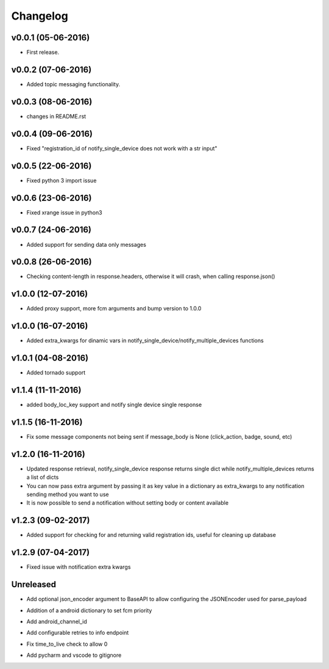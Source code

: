 .. _changelog:

Changelog
=========

v0.0.1 (05-06-2016)
-------------------

- First release.

.. _Emmanuel Adegbite: https://github.com/olucurious


v0.0.2 (07-06-2016)
-------------------

- Added topic messaging functionality.

.. _Emmanuel Adegbite: https://github.com/olucurious


v0.0.3 (08-06-2016)
-------------------

- changes in README.rst

.. _Emmanuel Adegbite: https://github.com/olucurious

v0.0.4 (09-06-2016)
-------------------

- Fixed "registration_id of notify_single_device does not work with a str input"

.. _Emmanuel Adegbite: https://github.com/olucurious

v0.0.5 (22-06-2016)
-------------------

- Fixed python 3 import issue

.. _MrLucasCardoso: https://github.com/MrLucasCardoso

v0.0.6 (23-06-2016)
-------------------

- Fixed xrange issue in python3

.. _Emmanuel Adegbite: https://github.com/olucurious

v0.0.7 (24-06-2016)
-------------------

- Added support for sending data only messages

.. _Emmanuel Adegbite: https://github.com/olucurious

v0.0.8 (26-06-2016)
-------------------

- Checking content-length in response.headers, otherwise it will crash, when calling response.json()

.. _Rishabh : https://gihub.com/elpoisterio

v1.0.0 (12-07-2016)
-------------------

- Added proxy support, more fcm arguments and bump version to 1.0.0

.. _Emmanuel Adegbite: https://github.com/olucurious

v1.0.0 (16-07-2016)
-------------------

- Added extra_kwargs for dinamic vars in notify_single_device/notify_multiple_devices functions

.. _Sergey Afonin: https://github.com/safonin

v1.0.1 (04-08-2016)
-------------------

- Added tornado support

.. _Dmitry Nazarov: https://github.com/mkn8rd

v1.1.4 (11-11-2016)
-------------------

- added body_loc_key support and notify single device single response

.. _Emmanuel Adegbite: https://github.com/olucurious

v1.1.5 (16-11-2016)
-------------------

- Fix some message components not being sent if message_body is None (click_action, badge, sound, etc)

.. _João Ricardo Lourenço: https://github.com/Jorl17

v1.2.0 (16-11-2016)
-------------------

- Updated response retrieval, notify_single_device response returns single dict while notify_multiple_devices returns a list of dicts
- You can now pass extra argument by passing it as key value in a dictionary as extra_kwargs to any notification sending method you want to use
- It is now possible to send a notification without setting body or content available

.. _Emmanuel Adegbite: https://github.com/olucurious

v1.2.3 (09-02-2017)
-------------------

- Added support for checking for and returning valid registration ids, useful for cleaning up database

.. _baali: https://github.com/baali


v1.2.9 (07-04-2017)
-------------------

- Fixed issue with notification extra kwargs

.. _Emmanuel Adegbite: https://github.com/olucurious

Unreleased
-------------------

- Add optional json_encoder argument to BaseAPI to allow configuring the JSONEncoder used for parse_payload

.. _Carlos Arrastia: https://github.com/carrasti

- Addition of a android dictionary to set fcm priority

.. _Pratik Sayare: https://github.com/gizmopratik

- Add android_channel_id

.. _Lucas Hild: https://github.com/Lanseuo

- Add configurable retries to info endpoint

.. _Christy O'Reilly: https://github.com/c-oreills

- Fix time_to_live check to allow 0

.. _Stephen Kwong: https://github.com/skwong2

- Add pycharm and vscode to gitignore

.. _Alexandr Sukhryn: https://github.com/alexsukhrin